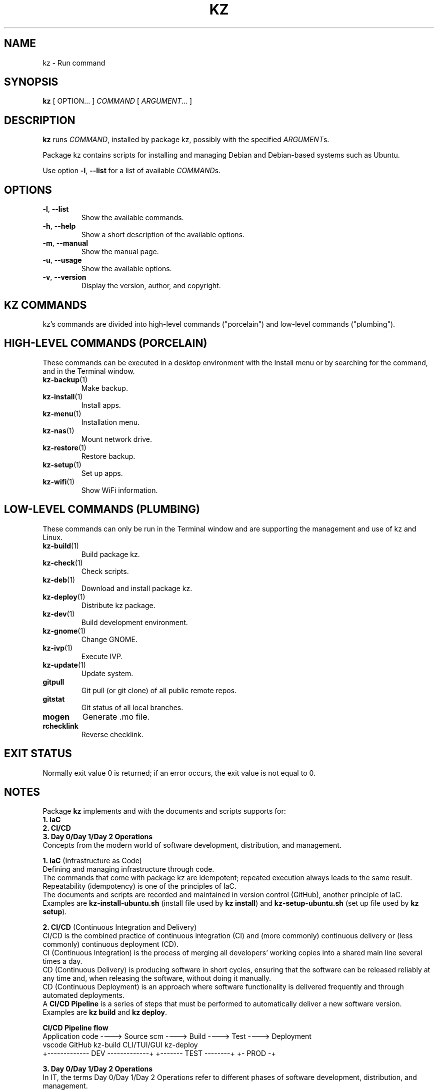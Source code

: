 .\"############################################################################
.\"# SPDX-FileComment: Man page for kz
.\"#
.\"# SPDX-FileCopyrightText: Karel Zimmer <info@karelzimmer.nl>
.\"# SPDX-License-Identifier: CC0-1.0
.\"############################################################################
.\"
.TH "KZ" "1" "4.2.1" "KZ" "Kz Manual"
.\"
.\"
.SH NAME
kz \- Run command
.\"
.\"
.SH SYNOPSIS
.B kz
[ OPTION... ] \fICOMMAND\fR [ \fIARGUMENT\fR... ]
.\"
.\"
.SH DESCRIPTION
\fBkz\fR runs \fICOMMAND\fR, installed by package kz, possibly with the
specified \fIARGUMENT\fRs.
.sp
Package kz contains scripts for installing and managing Debian and Debian-based
systems such as Ubuntu.
.sp
Use option \fB-l\fR, \fB--list\fR for a list of
available \fICOMMAND\fRs.
.\"
.\"
.SH OPTIONS
.TP
\fB-l\fR, \fB--list\fR
Show the available commands.
.TP
\fB-h\fR, \fB--help\fR
Show a short description of the available options.
.TP
\fB-m\fR, \fB--manual\fR
Show the manual page.
.TP
\fB-u\fR, \fB--usage\fR
Show the available options.
.TP
\fB-v\fR, \fB--version\fR
Display the version, author, and copyright.
.\"
.\"
.SH KZ COMMANDS
.sp
kz's commands are divided into high-level commands ("porcelain") and low-level
commands ("plumbing").
.\"
.\"
.SH HIGH-LEVEL COMMANDS (PORCELAIN)
These commands can be executed in a desktop environment with the Install menu
or by searching for the command, and in the Terminal window.
.TP
\fBkz-backup\fR(1)
Make backup.
.TP
\fBkz-install\fR(1)
Install apps.
.TP
\fBkz-menu\fR(1)
Installation menu.
.TP
\fBkz-nas\fR(1)
Mount network drive.
.TP
\fBkz-restore\fR(1)
Restore backup.
.TP
\fBkz-setup\fR(1)
Set up apps.
.TP
\fBkz-wifi\fR(1)
Show WiFi information.
.\"
.\"
.SH LOW-LEVEL COMMANDS (PLUMBING)
These commands can only be run in the Terminal window and are supporting the
management and use of kz and Linux.
.TP
\fBkz-build\fR(1)
Build package kz.
.TP
\fBkz-check\fR(1)
Check scripts.
.TP
\fBkz-deb\fR(1)
Download and install package kz.
.TP
\fBkz-deploy\fR(1)
Distribute kz package.
.TP
\fBkz-dev\fR(1)
Build development environment.
.TP
\fBkz-gnome\fR(1)
Change GNOME.
.TP
\fBkz-ivp\fR(1)
Execute IVP.
.TP
\fBkz-update\fR(1)
Update system.
.TP
\fBgitpull\fR
Git pull (or git clone) of all public remote repos.
.TP
\fBgitstat\fR
Git status of all local branches.
.TP
\fBmogen\fR
Generate .mo file.
.TP
\fBrchecklink\fR
Reverse checklink.
.\"
.\"
.SH EXIT STATUS
Normally exit value 0 is returned; if an error occurs, the exit value is not
equal to 0.
.\"
.\"
.SH NOTES
.sp
Package \fBkz\fR implements and with the documents and scripts supports for:
.br
\fB1. IaC\fR
.br
\fB2. CI/CD\fR
.br
\fB3. Day 0/Day 1/Day 2 Operations\fR
.br
Concepts from the modern world of software development, distribution, and
management.
.sp
\fB1. IaC\fR (Infrastructure as Code)
.br
Defining and managing infrastructure through code.
.br
The commands that come with package kz are idempotent; repeated execution
always leads to the same result.
.br
Repeatability (idempotency) is one of the principles of IaC.
.br
The documents and scripts are recorded and maintained in version control
(GitHub), another principle of IaC.
.br
Examples are \fBkz-install-ubuntu.sh\fR (install file used by \fBkz install\fR)
and \fBkz-setup-ubuntu.sh\fR (set up file used by \fBkz setup\fR).
.sp
\fB2. CI/CD\fR (Continuous Integration and Delivery)
.br
CI/CD is the combined practice of continuous integration (CI) and (more
commonly) continuous delivery or (less commonly) continuous deployment (CD).
.br
CI (Continuous Integration) is the process of merging all developers' working
copies into a shared main line several times a day.
.br
CD (Continuous Delivery) is producing software in short cycles, ensuring that
the software can be released reliably at any time and, when releasing the
software, without doing it manually.
.br
CD (Continuous Deployment) is an approach where software functionality is
delivered frequently and through automated deployments.
.br
A \fBCI/CD Pipeline\fR is a series of steps that must be performed to
automatically deliver a new software version.
.br
Examples are \fBkz build\fR and \fBkz deploy\fR.
.sp
\fBCI/CD Pipeline flow\fR
.br
Application code ----> Source scm ----> Build ----> Test       ----> Deployment
.br
vscode                 GitHub           kz-build    CLI/TUI/GUI      kz-deploy
.br
+------------- DEV -------------+       +------- TEST --------+      +- PROD -+


.sp
\fB3. Day 0/Day 1/Day 2 Operations\fR
.br
In IT, the terms Day 0/Day 1/Day 2 Operations refer to different phases of
software development, distribution, and management.
.sp
\fB3.1 Day 0 Operations\fR
.br
This is the design phase, where project requirements are specified and the
architecture of the solution is determined.
.br
I use Visual Studio Code and GitHub, and I program in Bash and Python.
.sp
\fB3.2 Day 1 Operations\fR
.br
Includes development and deploy of software designed in the day 0 phase.
.br
This includes using \fBIaC\fR and \fBCI/CD Pipelines\fR, and executing Ansible
Playbooks.
.br
Examples are Checklist installation, and \fBkz deb\fR and \fBkz menu\fR.
.sp
\fB3.3 Day 2 Operations\fR
.br
Here, most attention is paid to maintaining, monitoring, and optimizing the
system.
.br
Examples are \fBkz backup\fR and \fBkz update\fR.
.\"
.\"
.SH EXAMPLES
\fBkz update\fR
.RS
Update system.
.RE
.sp
\fBkz install google-chrome\fR
.RS
Install Google Chrome.
.RE
.sp
\fBkz setup --cat google-chrome\fR
.RS
Show set up commands for Google Chrome.
.RE
.\"
.\"
.SH AUTHOR
Written by Karel Zimmer <info@karelzimmer.nl>.
.br
License CC0 1.0 <https://creativecommons.org/publicdomain/zero/1.0>.
.\"
.\"
.SH SEE ALSO
\fBhttps://karelzimmer.nl/en\fR
.\"
.\"
.SH KZ
Part of the \fBkz\fR(1) package, named after its creator, Karel Zimmer.
.\"
.\"
.SH AVAILABILITY
Command \fBkz\fR is part of the \fBkz\fR package and is available on
Karel Zimmer's website <https://karelzimmer.nl/en>, under Linux.
